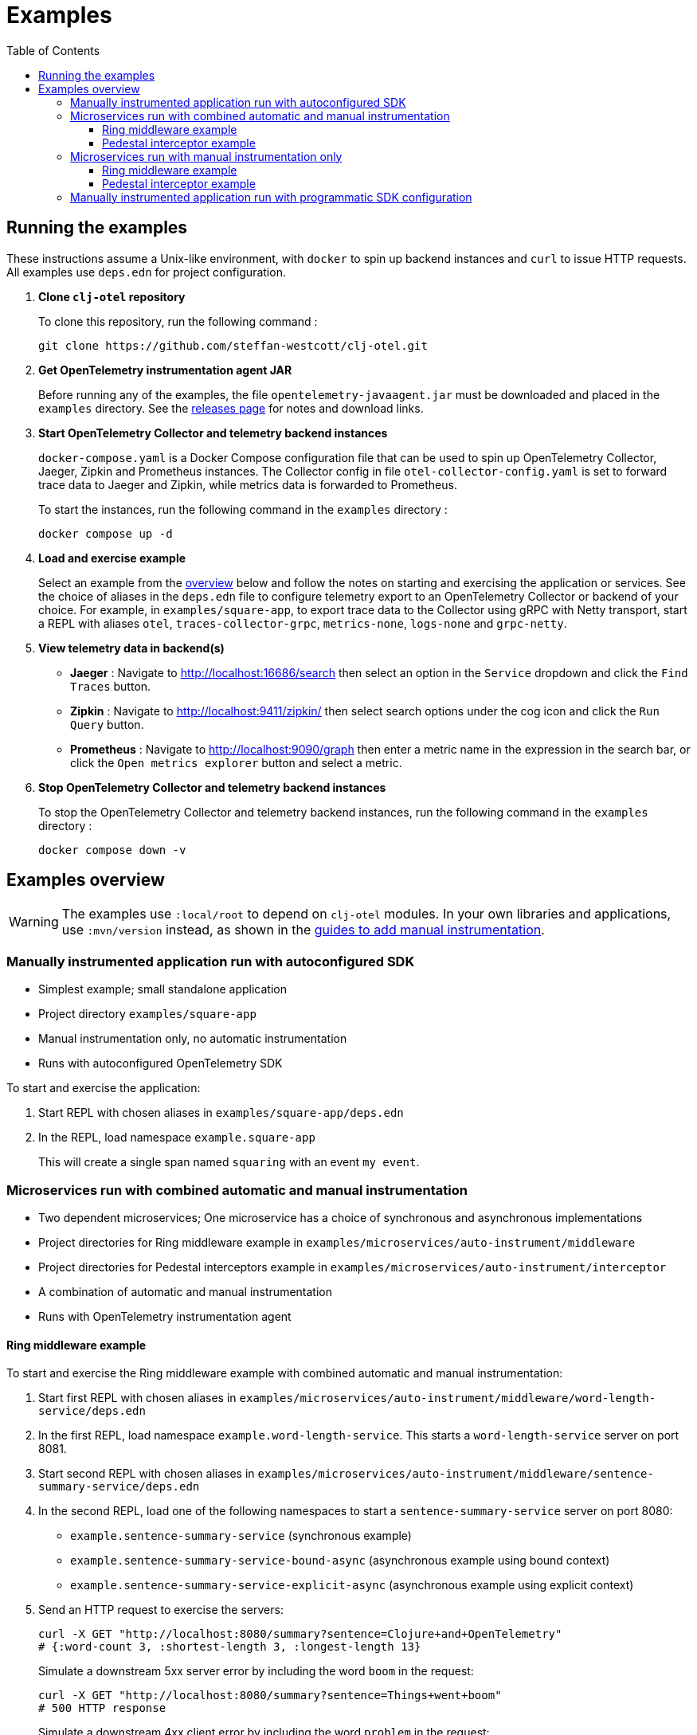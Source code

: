 = Examples
:toc:
:toclevels: 3
:icons: font
ifdef::env-github[]
:tip-caption: :bulb:
:note-caption: :information_source:
:important-caption: :heavy_exclamation_mark:
:caution-caption: :fire:
:warning-caption: :warning:
endif::[]

== Running the examples

These instructions assume a Unix-like environment, with `docker` to spin up backend instances and `curl` to issue HTTP requests.
All examples use `deps.edn` for project configuration.

. *Clone `clj-otel` repository*
+
To clone this repository, run the following command :
+
[source,bash]
----
git clone https://github.com/steffan-westcott/clj-otel.git
----

. *Get OpenTelemetry instrumentation agent JAR*
+
Before running any of the examples, the file `opentelemetry-javaagent.jar` must be downloaded and placed in the `examples` directory.
See the https://github.com/open-telemetry/opentelemetry-java-instrumentation/releases[releases page] for notes and download links.

. *Start OpenTelemetry Collector and telemetry backend instances*
+
`docker-compose.yaml` is a Docker Compose configuration file that can be used to spin up OpenTelemetry Collector, Jaeger, Zipkin and Prometheus instances.
The Collector config in file `otel-collector-config.yaml` is set to forward trace data to Jaeger and Zipkin, while metrics data is forwarded to Prometheus.
+
To start the instances, run the following command in the `examples` directory :
+
[source,bash]
----
docker compose up -d
----

. *Load and exercise example*
+
Select an example from the <<_examples_overview,overview>> below and follow the notes on starting and exercising the application or services.
See the choice of aliases in the `deps.edn` file to configure telemetry export to an OpenTelemetry Collector or backend of your choice.
For example, in `examples/square-app`, to export trace data to the Collector using gRPC with Netty transport, start a REPL with aliases `otel`, `traces-collector-grpc`, `metrics-none`, `logs-none` and `grpc-netty`.

. *View telemetry data in backend(s)*
+
* *Jaeger* : Navigate to http://localhost:16686/search then select an option in the `Service` dropdown and click the `Find Traces` button.
* *Zipkin* : Navigate to http://localhost:9411/zipkin/ then select search options under the cog icon and click the `Run Query` button.
* *Prometheus* : Navigate to http://localhost:9090/graph then enter a metric name in the expression in the search bar, or click the `Open metrics explorer` button and select a metric.

. *Stop OpenTelemetry Collector and telemetry backend instances*
+
To stop the OpenTelemetry Collector and telemetry backend instances, run the following command in the `examples` directory :
+
[source,bash]
----
docker compose down -v
----

[#_examples_overview]
== Examples overview

WARNING: The examples use `:local/root` to depend on `clj-otel` modules.
In your own libraries and applications, use `:mvn/version` instead, as shown in the xref:guides.adoc#_add_manual_instrumentation_to_your_library_or_application_code[guides to add manual instrumentation].

=== Manually instrumented application run with autoconfigured SDK

* Simplest example; small standalone application
* Project directory `examples/square-app`
* Manual instrumentation only, no automatic instrumentation
* Runs with autoconfigured OpenTelemetry SDK

To start and exercise the application:

. Start REPL with chosen aliases in `examples/square-app/deps.edn`
. In the REPL, load namespace `example.square-app`
+
This will create a single span named `squaring` with an event `my event`.

=== Microservices run with combined automatic and manual instrumentation

* Two dependent microservices; One microservice has a choice of synchronous and asynchronous implementations
* Project directories for Ring middleware example in `examples/microservices/auto-instrument/middleware`
* Project directories for Pedestal interceptors example in `examples/microservices/auto-instrument/interceptor`
* A combination of automatic and manual instrumentation
* Runs with OpenTelemetry instrumentation agent

==== Ring middleware example

To start and exercise the Ring middleware example with combined automatic and manual instrumentation:

. Start first REPL with chosen aliases in `examples/microservices/auto-instrument/middleware/word-length-service/deps.edn`
. In the first REPL, load namespace `example.word-length-service`.
This starts a `word-length-service` server on port 8081.
. Start second REPL with chosen aliases in `examples/microservices/auto-instrument/middleware/sentence-summary-service/deps.edn`
. In the second REPL, load one of the following namespaces to start a `sentence-summary-service` server on port 8080:
* `example.sentence-summary-service` (synchronous example)
* `example.sentence-summary-service-bound-async` (asynchronous example using bound context)
* `example.sentence-summary-service-explicit-async` (asynchronous example using explicit context)
. Send an HTTP request to exercise the servers:
+
[source,bash]
[.small]
----
curl -X GET "http://localhost:8080/summary?sentence=Clojure+and+OpenTelemetry"
# {:word-count 3, :shortest-length 3, :longest-length 13}
----
+
Simulate a downstream 5xx server error by including the word `boom` in the request:
+
[source,bash]
[.small]
----
curl -X GET "http://localhost:8080/summary?sentence=Things+went+boom"
# 500 HTTP response
----
+
Simulate a downstream 4xx client error by including the word `problem` in the request:
+
[source,bash]
[.small]
----
curl -X GET "http://localhost:8080/summary?sentence=User+problem"
# 400 HTTP response
----

==== Pedestal interceptor example

To start and exercise the Pedestal interceptor example with combined automatic and manual instrumentation:

. Start first REPL with chosen aliases in `examples/microservices/auto-instrument/interceptor/planet-service/deps.edn`
. In the first REPL, load namespace `example.planet-service`.
This starts a `planet-service` server on port 8081.
. Start second REPL with chosen aliases in `examples/microservices/auto-instrument/interceptor/solar-system-service/deps.edn`
. In the second REPL, load one of the following namespaces to start a `solar-system-service` server on port 8080:
* `example.solar-system-service` (synchronous example)
* `example.solar-system-service-bound-async` (asynchronous example using bound context)
* `example.solar-system-service-explicit-async` (asynchronous example using explicit context)
. Send an HTTP request to exercise the servers:
+
[source,bash]
[.small]
----
curl -X GET "http://localhost:8080/statistics?planet=jupiter"
# The planet Jupiter has diameter 142984.0km and gravity 23.1m/s^2.
----
+
Simulate a downstream 5xx server error by requesting data on Saturn:
+
[source,bash]
[.small]
----
curl -X GET "http://localhost:8080/statistics?planet=saturn"
# 500 HTTP response
----
+
Simulate a downstream 4xx client error by requesting data on Pluto:
+
[source,bash]
[.small]
----
curl -X GET "http://localhost:8080/statistics?planet=pluto"
# 400 HTTP response
----

=== Microservices run with manual instrumentation only

* Two dependent microservices; One microservice has a choice of synchronous and asynchronous implementations
* Project directories for Ring middleware example in `examples/microservices/manual-instrument/middleware`
* Project directories for Pedestal interceptors example in `examples/microservices/manual-instrument/interceptor`
* Manual instrumentation only, no automatic instrumentation
* Runs with autoconfigured OpenTelemetry SDK

==== Ring middleware example

To start and exercise the Ring middleware example with manual instrumentation:

. Start first REPL with chosen aliases in `examples/microservices/manual-instrument/middleware/random-word-service/deps.edn`
. In the first REPL, load namespace `example.random-word-service`.
This starts a `random-word-service` server on port 8081.
. Start second REPL with chosen aliases in `examples/microservices/manual-instrument/middleware/puzzle-service/deps.edn`
. In the second REPL, load one of the following namespaces to start a `puzzle-service` server on port 8080:
* `example.puzzle-service` (synchronous example)
* `example.puzzle-service-bound-async` (asynchronous example using bound context)
* `example.puzzle-service-explicit-async` (asynchronous example using explicit context)
. Send an HTTP request to exercise the servers:
+
[source,bash]
[.small]
----
curl -X GET "http://localhost:8080/puzzle?types=verb,noun,adjective,noun"
# reac abt mixde fgrso
----
+
Simulate a downstream 5xx server error by including the word type `fault` in the request:
+
[source,bash]
[.small]
----
curl -X GET "http://localhost:8080/puzzle?types=noun,fault,verb"
# 500 HTTP response
----
+
Simulate a downstream 4xx client error by including an unknown word type in the request:
+
[source,bash]
[.small]
----
curl -X GET "http://localhost:8080/puzzle?types=bogus,noun"
# 400 HTTP response
----

==== Pedestal interceptor example

To start and exercise the Pedestal interceptor example with manual instrumentation:

. Start first REPL with chosen aliases in `examples/microservices/manual-instrument/interceptor/sum-service/deps.edn`
. In the first REPL, load namespace `example.sum-service`.
This starts a `sum-service` server on port 8081.
. Start second REPL with chosen aliases in `examples/microservices/manual-instrument/interceptor/average-service/deps.edn`
. In the second REPL, load one of the following namespaces to start an `average-service` server on port 8080:
* `example.average-service` (synchronous example)
* `example.average-service-bound-async` (asynchronous example using bound context)
* `example.average-service-explicit-async` (asynchronous example using explicit context)
. Send an HTTP request to exercise the servers:
+
[source,bash]
[.small]
----
curl -X GET "http://localhost:8080/average?nums=1,2,3,4"
# {:odds 2.0, :evens 3.0}
----
+
Simulate a downstream 5xx server error by using odd numbers that add to 13:
+
[source,bash]
[.small]
----
curl -X GET "http://localhost:8080/average?nums=1,2,3,4,9"
# 500 HTTP response
----
+
Simulate a downstream 4xx client error by giving first number 0:
+
[source,bash]
[.small]
----
curl -X GET "http://localhost:8080/average?nums=0,1,2"
# 400 HTTP response
----

=== Manually instrumented application run with programmatic SDK configuration

* Small standalone application
* Project directory `examples/factorial-app`
* Manual instrumentation only, no automatic instrumentation
* Runs with programmatically configured OpenTelemetry SDK

To start and exercise the application:

. Start REPL with chosen aliases in `examples/factorial/deps.edn`
. In the REPL, load namespace `example.factorial-app`
. Edit and redefine function `init-otel!` to configure the SDK as desired.
. In the REPL, evaluate the following forms to initialise the SDK, exercise an instrumented function, then close the SDK:
+
[source,clojure]
----
(init-otel!)
(factorial 7)
(close-otel!)
----
+
NOTE: `init-otel!` may be evaluated once only.